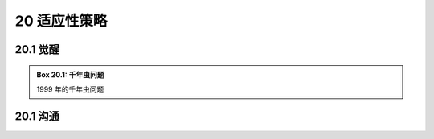 20 适应性策略
==============

.. _20.1:

20.1 觉醒
--------------

.. _box20.1:

.. admonition:: Box 20.1: 千年虫问题

  1999 年的千年虫问题


20.1 沟通
--------------
